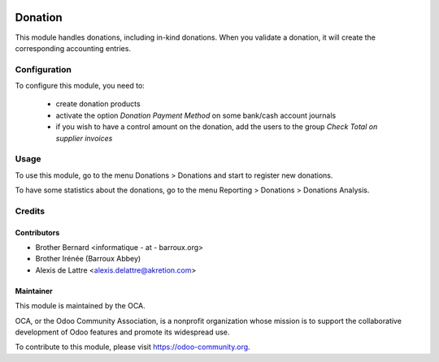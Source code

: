 .. image:: https://img.shields.io/badge/licence-AGPL--3-blue.svg
   :target: http://www.gnu.org/licenses/agpl-3.0-standalone.html
   :alt: License: AGPL-3

========
Donation
========

This module handles donations, including in-kind donations. When you validate a donation, it will create the corresponding accounting entries.

Configuration
=============

To configure this module, you need to:

 * create donation products
 * activate the option *Donation Payment Method* on some bank/cash account journals
 * if you wish to have a control amount on the donation, add the users to the group *Check Total on supplier invoices*

Usage
=====

To use this module, go to the menu Donations > Donations and start to register new donations.

To have some statistics about the donations, go to the menu Reporting > Donations > Donations Analysis.

.. image:: https://odoo-community.org/website/image/ir.attachment/5784_f2813bd/datas
   :alt: Try me on Runbot
   :target: https://runbot.odoo-community.org/runbot/180/9.0

Credits
=======

Contributors
------------

* Brother Bernard <informatique - at - barroux.org>
* Brother Irénée (Barroux Abbey)
* Alexis de Lattre <alexis.delattre@akretion.com>

Maintainer
----------

.. image:: https://odoo-community.org/logo.png
   :alt: Odoo Community Association
   :target: https://odoo-community.org

This module is maintained by the OCA.

OCA, or the Odoo Community Association, is a nonprofit organization whose
mission is to support the collaborative development of Odoo features and
promote its widespread use.

To contribute to this module, please visit https://odoo-community.org.



